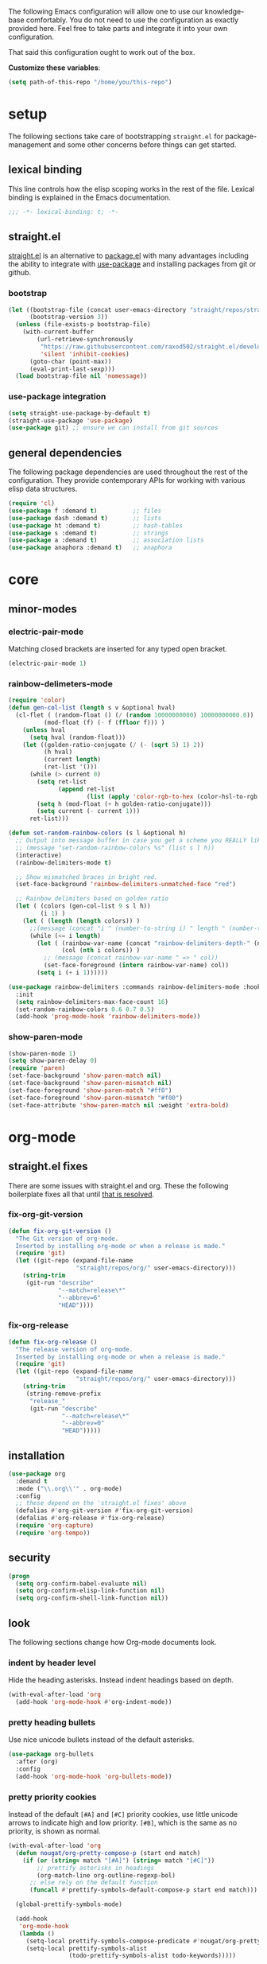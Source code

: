 
The following Emacs configuration will allow one to use our knowledge-base
comfortably. You do not need to use the configuration as exactly provided
here. Feel free to take parts and integrate it into your own
configuration.

That said this configuration ought to work out of the box.

*Customize these variables*:

#+begin_src emacs-lisp
  (setq path-of-this-repo "/home/you/this-repo")
#+end_src

* setup

The following sections take care of bootstrapping =straight.el= for
package-management and some other concerns before things can get started.

** lexical binding

This line controls how the elisp scoping works in the rest of the file. Lexical
binding is explained in the Emacs documentation.

#+begin_src emacs-lisp
;;; -*- lexical-binding: t; -*-
#+end_src

** straight.el
[[https://github.com/raxod502/straight.el][straight.el]] is an alternative to [[https://www.gnu.org/software/emacs/manual/html_node/emacs/Packages.html][package.el]] with many advantages including the
ability to integrate with [[https://github.com/jwiegley/use-package][use-package]] and installing packages from git or
github.

*** bootstrap
#+begin_src emacs-lisp
  (let ((bootstrap-file (concat user-emacs-directory "straight/repos/straight.el/bootstrap.el"))
        (bootstrap-version 3))
    (unless (file-exists-p bootstrap-file)
      (with-current-buffer
          (url-retrieve-synchronously
           "https://raw.githubusercontent.com/raxod502/straight.el/develop/install.el"
           'silent 'inhibit-cookies)
        (goto-char (point-max))
        (eval-print-last-sexp)))
    (load bootstrap-file nil 'nomessage))
#+end_src

*** use-package integration
#+begin_src emacs-lisp
  (setq straight-use-package-by-default t)
  (straight-use-package 'use-package)
  (use-package git) ;; ensure we can install from git sources
#+end_src

** general dependencies

The following package dependencies are used throughout the rest of the
configuration. They provide contemporary APIs for working with various elisp
data structures.

#+begin_src emacs-lisp
  (require 'cl)
  (use-package f :demand t)          ;; files
  (use-package dash :demand t)       ;; lists
  (use-package ht :demand t)         ;; hash-tables
  (use-package s :demand t)          ;; strings
  (use-package a :demand t)          ;; association lists
  (use-package anaphora :demand t)   ;; anaphora
#+end_src

* core
** minor-modes
*** electric-pair-mode
Matching closed brackets are inserted for any typed open bracket.
#+BEGIN_SRC emacs-lisp
  (electric-pair-mode 1)
#+END_SRC

*** rainbow-delimeters-mode
#+BEGIN_SRC emacs-lisp
  (require 'color)
  (defun gen-col-list (length s v &optional hval)
    (cl-flet ( (random-float () (/ (random 10000000000) 10000000000.0))
            (mod-float (f) (- f (ffloor f))) )
      (unless hval
        (setq hval (random-float)))
      (let ((golden-ratio-conjugate (/ (- (sqrt 5) 1) 2))
            (h hval)
            (current length)
            (ret-list '()))
        (while (> current 0)
          (setq ret-list
                (append ret-list
                        (list (apply 'color-rgb-to-hex (color-hsl-to-rgb h s v)))))
          (setq h (mod-float (+ h golden-ratio-conjugate)))
          (setq current (- current 1)))
        ret-list)))

  (defun set-random-rainbow-colors (s l &optional h)
    ;; Output into message buffer in case you get a scheme you REALLY like.
    ;; (message "set-random-rainbow-colors %s" (list s l h))
    (interactive)
    (rainbow-delimiters-mode t)

    ;; Show mismatched braces in bright red.
    (set-face-background 'rainbow-delimiters-unmatched-face "red")

    ;; Rainbow delimiters based on golden ratio
    (let ( (colors (gen-col-list 9 s l h))
           (i 1) )
      (let ( (length (length colors)) )
        ;;(message (concat "i " (number-to-string i) " length " (number-to-string length)))
        (while (<= i length)
          (let ( (rainbow-var-name (concat "rainbow-delimiters-depth-" (number-to-string i) "-face"))
                 (col (nth i colors)) )
            ;; (message (concat rainbow-var-name " => " col))
            (set-face-foreground (intern rainbow-var-name) col))
          (setq i (+ i 1))))))

  (use-package rainbow-delimiters :commands rainbow-delimiters-mode :hook ...
    :init
    (setq rainbow-delimiters-max-face-count 16)
    (set-random-rainbow-colors 0.6 0.7 0.5)
    (add-hook 'prog-mode-hook 'rainbow-delimiters-mode))
#+END_SRC

*** show-paren-mode
#+begin_src emacs-lisp
  (show-paren-mode 1)
  (setq show-paren-delay 0)
  (require 'paren)
  (set-face-background 'show-paren-match nil)
  (set-face-background 'show-paren-mismatch nil)
  (set-face-foreground 'show-paren-match "#ff0")
  (set-face-foreground 'show-paren-mismatch "#f00")
  (set-face-attribute 'show-paren-match nil :weight 'extra-bold)
#+end_src

* org-mode
** straight.el fixes
There are some issues with straight.el and org. These the following boilerplate
fixes all that until [[https://github.com/raxod502/straight.el#installing-org-with-straightel][that is resolved]].
*** fix-org-git-version
#+begin_src emacs-lisp
  (defun fix-org-git-version ()
    "The Git version of org-mode.
    Inserted by installing org-mode or when a release is made."
    (require 'git)
    (let ((git-repo (expand-file-name
                     "straight/repos/org/" user-emacs-directory)))
      (string-trim
       (git-run "describe"
                "--match=release\*"
                "--abbrev=6"
                "HEAD"))))
#+end_src

*** fix-org-release
#+begin_src emacs-lisp
  (defun fix-org-release ()
    "The release version of org-mode.
    Inserted by installing org-mode or when a release is made."
    (require 'git)
    (let ((git-repo (expand-file-name
                     "straight/repos/org/" user-emacs-directory)))
      (string-trim
       (string-remove-prefix
        "release_"
        (git-run "describe"
                 "--match=release\*"
                 "--abbrev=0"
                 "HEAD")))))
#+end_src

** installation
#+begin_src emacs-lisp
  (use-package org
    :demand t
    :mode ("\\.org\\'" . org-mode)
    :config
    ;; these depend on the 'straight.el fixes' above
    (defalias #'org-git-version #'fix-org-git-version)
    (defalias #'org-release #'fix-org-release)
    (require 'org-capture)
    (require 'org-tempo))
#+end_src

** security
#+begin_src emacs-lisp
  (progn
    (setq org-confirm-babel-evaluate nil)
    (setq org-confirm-elisp-link-function nil)
    (setq org-confirm-shell-link-function nil))
#+end_src

** look
The following sections change how Org-mode documents look.
*** indent by header level
Hide the heading asterisks. Instead indent headings based on depth.
#+begin_src emacs-lisp
  (with-eval-after-load 'org
    (add-hook 'org-mode-hook #'org-indent-mode))
#+end_src

*** pretty heading bullets
Use nice unicode bullets instead of the default asterisks.
#+begin_src emacs-lisp
  (use-package org-bullets
    :after (org)
    :config
    (add-hook 'org-mode-hook 'org-bullets-mode))
#+end_src

*** pretty priority cookies
Instead of the default =[#A]= and =[#C]= priority cookies, use little unicode arrows to
indicate high and low priority. =[#B]=, which is the same as no priority, is shown as
normal.
#+begin_src emacs-lisp
  (with-eval-after-load 'org
    (defun nougat/org-pretty-compose-p (start end match)
      (if (or (string= match "[#A]") (string= match "[#C]"))
          ;; prettify asterisks in headings
          (org-match-line org-outline-regexp-bol)
        ;; else rely on the default function
        (funcall #'prettify-symbols-default-compose-p start end match)))

    (global-prettify-symbols-mode)

    (add-hook
     'org-mode-hook
     (lambda ()
       (setq-local prettify-symbols-compose-predicate #'nougat/org-pretty-compose-p)
       (setq-local prettify-symbols-alist
                   (todo-prettify-symbols-alist todo-keywords)))))
#+end_src

*** pretty heading ellipsis
#+begin_src emacs-lisp
  (with-eval-after-load 'org
    (setq org-ellipsis " ▿"))
#+end_src

*** dynamic tag position
#+begin_src emacs-lisp
  (defun org-realign-tags ()
    (interactive)
    (setq org-tags-column (- 0 (window-width)))
    (org-align-tags t))

  (add-hook 'window-configuration-change-hook 'org-realign-tags)
#+end_src

** feel
The following sections change how it feels to use Org-mode.
*** don't fold blocks on open
#+begin_src emacs-lisp
  (with-eval-after-load 'org
    (setq org-hide-block-startup nil))
#+end_src

*** auto-fill paragraphs
#+begin_src emacs-lisp
  (with-eval-after-load 'org
    (add-hook 'org-mode-hook 'turn-on-auto-fill))
#+end_src

*** respect content on heading insert
If you try to insert a heading in the middle of an entry, don't split it in half, but
instead insert the new heading after the end of the current entry.

#+begin_src emacs-lisp
  (with-eval-after-load 'org
    (setq org-insert-heading-respect-content nil))
#+end_src

*** ensure one-line between headers
When you save, this section will ensure that there is a one-line space between each
heading. This helps with the background color of code-blocks not showing up on folded
headings.
#+begin_src emacs-lisp
  (with-eval-after-load 'org
    (defun org-mode--ensure-one-blank-line ()
      (save-excursion
        (goto-char (point-min))
        (while (re-search-forward "#\\+[a-z_]+\\s-\\*" nil t)
          (replace-match "#+end_src

  ,*")
          (call-interactively 'org-previous-visible-heading)
          (call-interactively 'org-cycle)
          (call-interactively 'org-cycle))
        (org-save-outline-visibility t
          (org-mode))))

    (add-hook
     'org-mode-hook
     (lambda () (add-hook
                 'before-save-hook
                 'org-mode--ensure-one-blank-line
                 nil 'make-it-local))))
#+end_src

*** initial visibility
#+begin_src emacs-lisp
  (setq org-startup-folded 'content)
#+end_src

** todo states
#+begin_src emacs-lisp
  (setq todo-keywords
        ;; normal workflow
        '((("TODO" "t"
            :icon "… "
            :face org-todo-face)

           ("DOING" "d"
            :icon "🏃"
            :face org-doing-face)

           ("DONE" "D"
            :icon "✓ "
            :face org-done-face
            :done-state t))

          ;; auxillary states
          (("SOON" "s"
            :icon "❗ "
            :face org-soon-face)

           ("SOMEDAY" "S"
            :icon "🛌"
            :face org-doing-face))))


  ;; parsing

  (defun todo-make-state-model (name key props)
    (append (list :name name :key key) props))

  (defun todo-parse-state-data (state-data)
    (-let* (((name second &rest) state-data)
            ((key props) (if (stringp second)
                             (list second (cddr state-data))
                           (list nil (cdr state-data)))))
      (todo-make-state-model name key props)))

  (defun todo-make-sequence-model (states)
    (mapcar 'todo-parse-state-data states))

  (defun todo-parse-sequences-data (sequences-data)
    (mapcar 'todo-make-sequence-model sequences-data))


  ;; org-todo-keywords

  (defun todo-keyword-name (name key)
    (if key (format "%s(%s)" name key) name))

  (defun todo-keyword-name-for-state (state)
    (todo-keyword-name (plist-get state :name)
                       (plist-get state :key)))

  (defun todo-is-done-state (state)
    (equal t (plist-get state :done-state)))

  (defun todo-is-not-done-state (state)
    (equal nil (plist-get state :done-state)))

  (defun todo-org-sequence (states)
    (let ((active (seq-filter 'todo-is-not-done-state states))
          (inactive (seq-filter 'todo-is-done-state states)))
      (append '(sequence)
              (mapcar 'todo-keyword-name-for-state active)
              '("|")
              (mapcar 'todo-keyword-name-for-state inactive))))

  (defun todo-org-todo-keywords (sequences)
    (mapcar 'todo-org-sequence (todo-parse-sequences-data sequences)))
  ;; (todo-org-todo-keywords todo-keywords)


  (with-eval-after-load 'org
    (setq org-todo-keywords (todo-org-todo-keywords todo-keywords)))


  (defun todo-org-todo-keyword-faces (sequences)
    (cl-loop for sequence in (todo-parse-sequences-data sequences)
             append (cl-loop for state in sequence
                             for name = (plist-get state :name)
                             for face = (plist-get state :face)
                             collect (cons name face))))
  ;; (todo-org-todo-keyword-faces todo-keywords)

  (with-eval-after-load 'org
    (setq org-todo-keyword-faces (todo-org-todo-keyword-faces todo-keywords)))

  (defun todo-prettify-symbols-alist (sequences)
    (cl-loop for sequence in (todo-parse-sequences-data sequences)
             append (cl-loop for state in sequence
                             for name = (plist-get state :name)
                             for icon = (plist-get state :icon)
                             collect (cons name icon))))
  ;; (todo-prettify-symbols-alist todo-keywords)

  (defun todo-finalize-agenda-for-state (state)
    (-let (((&plist :name :icon :face) state))
      (beginning-of-buffer)
      (while (search-forward name nil 1)
        (let* ((line-props (text-properties-at (point)))
               (line-props (ecl-plist-remove line-props 'face)))
          (call-interactively 'set-mark-command)
          (search-backward name)
          (call-interactively 'kill-region)
          (let ((symbol-pos (point)))
            (insert icon)
            (beginning-of-line)
            (let ((start (point))
                  (end (progn (end-of-line) (point))))
              (add-text-properties start end line-props)
              (add-face-text-property symbol-pos (+ 1 symbol-pos) face))))))
    (beginning-of-buffer)
    (replace-regexp "[[:space:]]+[=]+" ""))

  (defun todo-finalize-agenda ()
    (--each (todo-parse-sequences-data todo-keywords)
      (-each it 'todo-finalize-agenda-for-state)))

  (add-hook 'org-agenda-finalize-hook 'todo-finalize-agenda)
#+end_src

** org-babel
*** add languages to babel
#+begin_src emacs-lisp
  (with-eval-after-load 'org
    (org-babel-do-load-languages
     'org-babel-load-languages
     '((shell . t)
       (emacs-lisp . t))))
#+end_src

*** set default header args
#+begin_src emacs-lisp
  (with-eval-after-load 'org
    (setq org-babel-default-header-args
          '((:session . "none")
            (:results . "silent")
            (:exports . "code")
            (:cache . "no")
            (:noweb . "no")
            (:hlines . "no")
            (:tangle . "no"))))
#+end_src

*** disable code evaluation prompts
#+begin_src emacs-lisp
  (with-eval-after-load 'org
    (setq org-confirm-babel-evaluate nil)
    (setq org-confirm-shell-link-function nil)
    (setq org-confirm-elisp-link-function nil))
#+END_SRC

** org-helm
#+begin_src emacs-lisp
  (use-package helm-org)
#+end_src

** don't prompt to confirm not prompting to confirm
#+begin_src emacs-lisp
(setq safe-local-variable-values '((org-confirm-elisp-link-function . nil)))
#+end_src

* org-brain
#+begin_src emacs-lisp
  (use-package org-brain
    :straight (org-brain :type git :host github :repo "dustinlacewell/org-brain")
    :config
    ;; this unbinds all default org-brain bindings
    (setcdr org-brain-visualize-mode-map nil)
    (setq
     org-brain-path (f-join path-of-this-repo "brain")
     org-brain-visualize-default-choices 'root
     org-brain-include-file-entries t
     org-brain-scan-for-header-entries nil
     org-brain-file-entries-use-title nil
     org-brain-show-full-entry t
     org-brain-show-text t
     org-id-track-globally t
     org-brain-vis-current-title-append-functions '(org-brain-entry-tags-string)
     org-brain-title-max-length 24))
#+end_src

** Navigation Helpers
#+begin_src emacs-lisp
  (defun my/org-brain-visualize-parent ()
    (interactive)
    (when (org-brain-parents (org-brain-entry-at-pt)) (org-brain-visualize-parent (org-brain-entry-at-pt))))

  (defun my/org-brain-visualize-child (entry &optional all)
    (interactive (list (org-brain-entry-at-pt)))
    (when (org-brain-children entry)
      (let* ((entries (if all (org-brain-children entry)
                      (org-brain--linked-property-entries
                       entry org-brain-children-property-name)))
           (child (cond
                   ((equal 1 (length entries)) (car-safe entries))
                   ((not entries) (error (concat entry " has no children")))
                   (t (org-brain-choose-entry "Goto child: " entries nil t)))))
        (org-brain-visualize child))))

  (defun my/next-button-with-category (category)
    (let ((original-point (point))
          (first-result (text-property-search-forward 'brain-category category t t)))
      (when first-result
            (goto-char (prop-match-beginning first-result)))
      (when (eq original-point (point))
        (beginning-of-buffer)
        (let ((second-result (text-property-search-forward 'brain-category category t t)))
          (when second-result
            (goto-char (prop-match-beginning second-result))))
        (when (eq 0 (point))
          (goto-char original-point))
        )
      ))

  (defun my/previous-button-with-category (category)
    (let ((result (text-property-search-backwards 'brain-category category nil t)))))

  (defun my/next-brain-child ()
    (interactive)
    (my/next-button-with-category 'child))

  (defun my/next-brain-history ()
    (interactive)
    (my/next-button-with-category 'history))

  (defun my/avy-brain-jump (category)
    (avy-jump "\\<." :pred (lambda () (and (eq category (get-text-property (point) 'brain-category))
                                      (eq (- (point) 1) (button-start (button-at (point))))))
              :action (lambda (p) (goto-char (+ 1 p)) (push-button))))

  (defun my/avy-brain-jump-history ()
    (interactive)
    (my/avy-brain-jump 'history))

  (defun my/avy-brain-jump-child ()
    (interactive)
    (my/avy-brain-jump 'child))

  (defun my/avy-brain-jump-parent ()
    (interactive)
    (my/avy-brain-jump 'parent))

  (defun my/avy-brain-jump-friend ()
    (interactive)
    (my/avy-brain-jump 'friend))

  (defun my/avy-brain-jump-sibling ()
    (interactive)
    (my/avy-brain-jump 'sibling))
#+end_src

* polybrain
#+begin_src emacs-lisp
  (use-package polybrain
    :defer nil
    :straight (polybrain :type git :host github :repo "dustinlacewell/polybrain.el")
    :bind (:map org-brain-visualize-mode-map
           ("m" . org-brain-visualize-mind-map)
           ("<tab>" . backward-button)
           ("S-<tab>" . forward-button)
           ("DEL" . org-brain-visualize-back)
           ("r" . org-brain-open-resource)
           ("v" . org-brain-visualize)

           ("i" . org-brain-pin)
           ("T" . org-brain-set-title)
           ("t" . org-brain-set-tags)
           ("d" . org-brain-delete-entry)
           ("R" . org-brain-visualize-add-resource)
           ("o" . org-brain-goto-current)
           ("O" . org-brain-goto)

           ("c" . org-brain-add-child)
           ("C" . org-brain-remove-child)

           ("p" . org-brain-add-parent)
           ("P" . org-brain-remove-parent)

           ("f" . org-brain-add-friendship)
           ("F" . org-brain-remove-friendship)

           ("e" . org-brain-annotate-edge)


           ("M-p" . my/avy-brain-jump-parent)
           ("M-c" . my/avy-brain-jump-child)
           ("M-s" . my/avy-brain-jump-sibling)
           ("M-f" . my/avy-brain-jump-friend)
           ("M-h" . my/avy-brain-jump-history)

           :map poly-brain-mode-map
           ("C-x C-s" . polybrain-save)
           ("<M-SPC>" . polybrain-switch)))

  (require 'polybrain)
#+end_src


